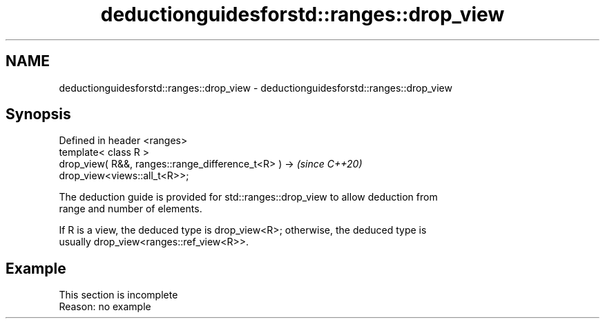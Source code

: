 .TH deductionguidesforstd::ranges::drop_view 3 "2022.07.31" "http://cppreference.com" "C++ Standard Libary"
.SH NAME
deductionguidesforstd::ranges::drop_view \- deductionguidesforstd::ranges::drop_view

.SH Synopsis
   Defined in header <ranges>
   template< class R >
   drop_view( R&&, ranges::range_difference_t<R> ) ->                     \fI(since C++20)\fP
   drop_view<views::all_t<R>>;

   The deduction guide is provided for std::ranges::drop_view to allow deduction from
   range and number of elements.

   If R is a view, the deduced type is drop_view<R>; otherwise, the deduced type is
   usually drop_view<ranges::ref_view<R>>.

.SH Example

    This section is incomplete
    Reason: no example

